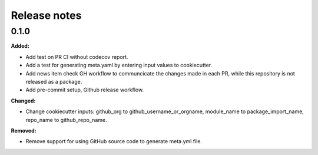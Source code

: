 =============
Release notes
=============

.. current developments

0.1.0
=====

**Added:**

* Add test on PR CI without codecov report.
* Add a test for generating meta.yaml by entering input values to cookiecutter.
* Add news item check GH workflow to communcicate the changes made in each PR, while this repository is not released as a package.
* Add pre-commit setup, Github release workflow.

**Changed:**

* Change cookiecutter inputs: github_org to github_username_or_orgname, module_name to package_import_name, repo_name to github_repo_name.

**Removed:**

* Remove support for using GitHub source code to generate meta.yml file.

